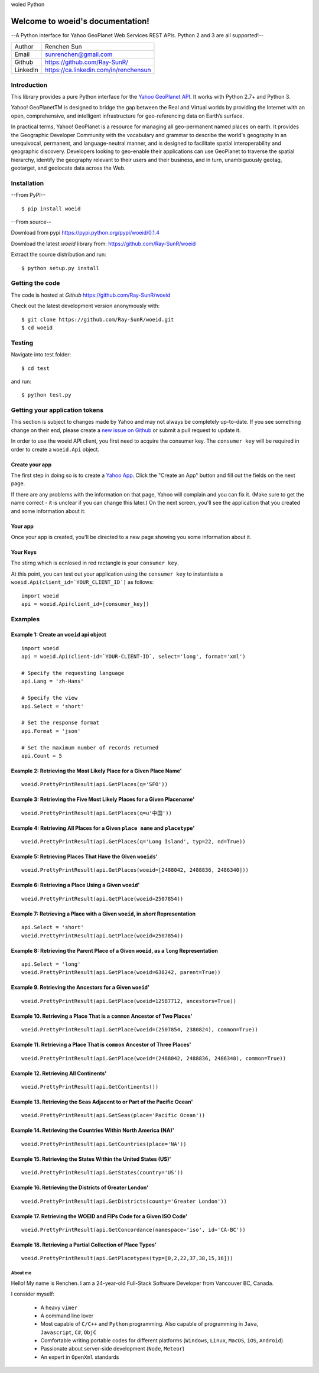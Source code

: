 woied Python

Welcome to woeid's documentation!
---------------------------------
--A Python interface for Yahoo GeoPlanet Web Services REST APIs. Python 2 and 3 are all supported!--

.. image:: https://readthedocs.org/projects/woeid/badge/?version=latest
      :target: http://woeid.readthedocs.io/en/latest/?badge=latest
      :alt: Documentation Status

.. image:: https://requires.io/github/Ray-SunR/woeid/requirements.svg?branch=master
     :target: https://requires.io/github/Ray-SunR/woeid/requirements/?branch=master
     :alt: Requirements Status

+----------+-----------------------------------------+
|Author    | Renchen Sun                             |
+----------+-----------------------------------------+
|Email     | sunrenchen@gmail.com                    |
+----------+-----------------------------------------+
|Github    | https://github.com/Ray-SunR/            |
+----------+-----------------------------------------+
|LinkedIn  | https://ca.linkedin.com/in/renchensun   |
+----------+-----------------------------------------+

============
Introduction
============

This library provides a pure Python interface for the `Yahoo GeoPlanet API <https://developer.yahoo.com/geo/geoplanet/guide/>`_. It works with Python 2.7+ and Python 3.

Yahoo! GeoPlanetTM is designed to bridge the gap between the Real and Virtual worlds by providing the Internet with an open, comprehensive, and intelligent infrastructure for geo-referencing data on Earth’s surface.

In practical terms, Yahoo! GeoPlanet is a resource for managing all geo-permanent named places on earth. It provides the Geographic Developer Community with the vocabulary and grammar to describe the world's geography in an unequivocal, permanent, and language-neutral manner, and is designed to facilitate spatial interoperability and geographic discovery. Developers looking to geo-enable their applications can use GeoPlanet to traverse the spatial hierarchy, identify the geography relevant to their users and their business, and in turn, unambiguously geotag, geotarget, and geolocate data across the Web.

============
Installation
============

--From PyPI-- ::

    $ pip install woeid

--From source--

Download from pypi https://pypi.python.org/pypi/woeid/0.1.4

Download the latest `woeid` library from: https://github.com/Ray-SunR/woeid

Extract the source distribution and run::

    $ python setup.py install

================
Getting the code
================

The code is hosted at `Github` https://github.com/Ray-SunR/woeid

Check out the latest development version anonymously with::

$ git clone https://github.com/Ray-SunR/woeid.git
$ cd woeid

=======
Testing
=======

Navigate into test folder::

    $ cd test

and run::

    $ python test.py

===============================
Getting your application tokens
===============================

This section is subject to changes made by Yahoo and may not always be completely up-to-date. If you see something change on their end, please create a `new issue on Github <https://github.com/Ray-SunR/woeid/issues/new>`_ or submit a pull request to update it.


In order to use the woeid API client, you first need to acquire the consumer key. The ``consumer key`` will be required in order to create a ``woeid.Api`` object.

---------------
Create your app
---------------

The first step in doing so is to create a `Yahoo App <https://developer.yahoo.com/apps/>`_. Click the "Create an App" button and fill out the fields on the next page.


.. image:: docs/yahoo-app-creation-part1.png

If there are any problems with the information on that page, Yahoo will complain and you can fix it. (Make sure to get the name correct - it is unclear if you can change this later.) On the next screen, you'll see the application that you created and some information about it:

--------
Your app
--------

Once your app is created, you'll be directed to a new page showing you some information about it.

.. image:: docs/yahoo-app-creation-part2.png

---------
Your Keys
---------

The stirng which is ecnlosed in red rectangle is your ``consumer key``.

.. image:: docs/yahoo-app-creation-part3.png

At this point, you can test out your application using the ``consumer key`` to instantiate a ``woeid.Api(client_id=`YOUR_CLIENT_ID`)`` as follows::

    import woeid
    api = woeid.Api(client_id=[consumer_key])

========
Examples
========

-----------------------------------------
Example 1: Create an ``woeid`` api object
-----------------------------------------
::

    import woeid
    api = woeid.Api(client-id=`YOUR-CLIENT-ID`, select='long', format='xml')

    # Specify the requesting language
    api.Lang = 'zh-Hans'

    # Specify the view
    api.Select = 'short'

    # Set the response format
    api.Format = 'json'

    # Set the maximum number of records returned
    api.Count = 5

-------------------------------------------------------------------
Example 2: Retrieving the Most Likely Place for a Given Place Name'
-------------------------------------------------------------------

::

    woeid.PrettyPrintResult(api.GetPlaces(q='SFO'))

------------------------------------------------------------------------
Example 3: Retrieving the Five Most Likely Places for a Given Placename'
------------------------------------------------------------------------

::

    woeid.PrettyPrintResult(api.GetPlaces(q=u'中国'))

------------------------------------------------------------------------------
Example 4: Retrieving All Places for a Given ``place name`` and ``placetype``'
------------------------------------------------------------------------------

::

    woeid.PrettyPrintResult(api.GetPlaces(q='Long Island', typ=22, nd=True))

------------------------------------------------------------
Example 5: Retrieving Places That Have the Given ``woeids``'
------------------------------------------------------------

::

    woeid.PrettyPrintResult(api.GetPlaces(woeid=[2488042, 2488836, 2486340]))

------------------------------------------------------
Example 6: Retrieving a Place Using a Given ``woeid``'
------------------------------------------------------

::

    woeid.PrettyPrintResult(api.GetPlace(woeid=2507854))

-------------------------------------------------------------------------------
Example 7: Retrieving a Place with a Given ``woeid``, in `short` Representation
-------------------------------------------------------------------------------

::

    api.Select = 'short'
    woeid.PrettyPrintResult(api.GetPlace(woeid=2507854))

-----------------------------------------------------------------------------------------
Example 8: Retrieving the Parent Place of a Given ``woeid``, as a ``long`` Representation
-----------------------------------------------------------------------------------------

::

    api.Select = 'long'
    woeid.PrettyPrintResult(api.GetPlace(woeid=638242, parent=True))

----------------------------------------------------------
Example 9. Retrieving the Ancestors for a Given ``woeid``'
----------------------------------------------------------

::

    woeid.PrettyPrintResult(api.GetPlace(woeid=12587712, ancestors=True))

---------------------------------------------------------------------------
Example 10. Retrieving a Place That is a ``common`` Ancestor of Two Places'
---------------------------------------------------------------------------

::

    woeid.PrettyPrintResult(api.GetPlace(woeid=(2507854, 2380824), common=True))

---------------------------------------------------------------------------
Example 11. Retrieving a Place That is ``common`` Ancestor of Three Places'
---------------------------------------------------------------------------

::

    woeid.PrettyPrintResult(api.GetPlace(woeid=(2488042, 2488836, 2486340), common=True))

--------------------------------------
Example 12. Retrieving All Continents'
--------------------------------------

::

    woeid.PrettyPrintResult(api.GetContinents())

-------------------------------------------------------------------------
Example 13. Retrieving the Seas Adjacent to or Part of the Pacific Ocean'
-------------------------------------------------------------------------

::

   woeid.PrettyPrintResult(api.GetSeas(place='Pacific Ocean'))

---------------------------------------------------------------
Example 14. Retrieving the Countries Within North America (NA)'
---------------------------------------------------------------

::

    woeid.PrettyPrintResult(api.GetCountries(place='NA'))

----------------------------------------------------------------
Example 15. Retrieving the States Within the United States (US)'
----------------------------------------------------------------

::

    woeid.PrettyPrintResult(api.GetStates(country='US'))

-------------------------------------------------------
Example 16. Retrieving the Districts of Greater London'
-------------------------------------------------------

::

    woeid.PrettyPrintResult(api.GetDistricts(county='Greater London'))

--------------------------------------------------------------------
Example 17. Retrieving the WOEID and FIPs Code for a Given ISO Code'
--------------------------------------------------------------------

::

    woeid.PrettyPrintResult(api.GetConcordance(namespace='iso', id='CA-BC'))

-----------------------------------------------------------
Example 18. Retrieving a Partial Collection of Place Types'
-----------------------------------------------------------

::

    woeid.PrettyPrintResult(api.GetPlacetypes(typ=[0,2,22,37,38,15,16]))


About me
========

.. image:: favicon1.gif

Hello! My name is Renchen. I am a 24-year-old Full-Stack Software Developer from Vancouver BC, Canada.

I consider myself:

	- A heavy ``vimer``

	- A	command line lover

	- Most capable of ``C/C++`` and ``Python`` programming. Also capable of programming in ``Java``, ``Javascript``, ``C#``, ``ObjC``

	- Comfortable writing portable codes for different platforms (``Windows``, ``Linux``, ``MacOS``, ``iOS``, ``Android``)

	- Passionate about server-side development (``Node``, ``Meteor``)

	- An expert in ``OpenXml`` standards
